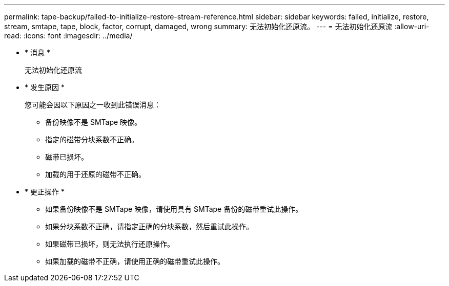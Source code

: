---
permalink: tape-backup/failed-to-initialize-restore-stream-reference.html 
sidebar: sidebar 
keywords: failed, initialize, restore, stream, smtape, tape, block, factor, corrupt, damaged, wrong 
summary: 无法初始化还原流。 
---
= 无法初始化还原流
:allow-uri-read: 
:icons: font
:imagesdir: ../media/


* * 消息 *
+
`无法初始化还原流`

* * 发生原因 *
+
您可能会因以下原因之一收到此错误消息：

+
** 备份映像不是 SMTape 映像。
** 指定的磁带分块系数不正确。
** 磁带已损坏。
** 加载的用于还原的磁带不正确。


* * 更正操作 *
+
** 如果备份映像不是 SMTape 映像，请使用具有 SMTape 备份的磁带重试此操作。
** 如果分块系数不正确，请指定正确的分块系数，然后重试此操作。
** 如果磁带已损坏，则无法执行还原操作。
** 如果加载的磁带不正确，请使用正确的磁带重试此操作。



